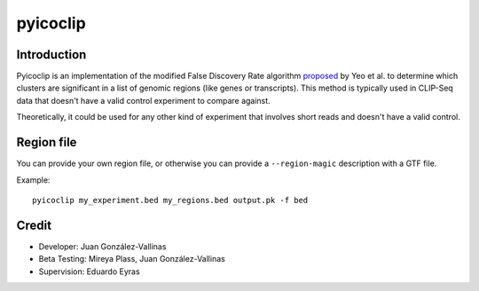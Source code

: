 pyicoclip
=========

Introduction
-------------

Pyicoclip is an implementation of the modified False Discovery Rate algorithm proposed_ by Yeo et al. to determine which clusters are significant in a list of genomic regions (like genes or transcripts). This method is typically used in CLIP-Seq data that doesn't have a valid control experiment to compare against. 

.. _proposed: http://www.nature.com/nsmb/journal/v16/n2/full/nsmb.1545.html

Theoretically, it could be used for any other kind of experiment that involves short reads and doesn't have a valid control.

Region file
-------------

You can provide your own region file, or otherwise you can provide a ``--region-magic`` description with a GTF file.



Example::

    pyicoclip my_experiment.bed my_regions.bed output.pk -f bed

Credit
------

* Developer: Juan González-Vallinas
* Beta Testing: Mireya Plass, Juan González-Vallinas
* Supervision: Eduardo Eyras
